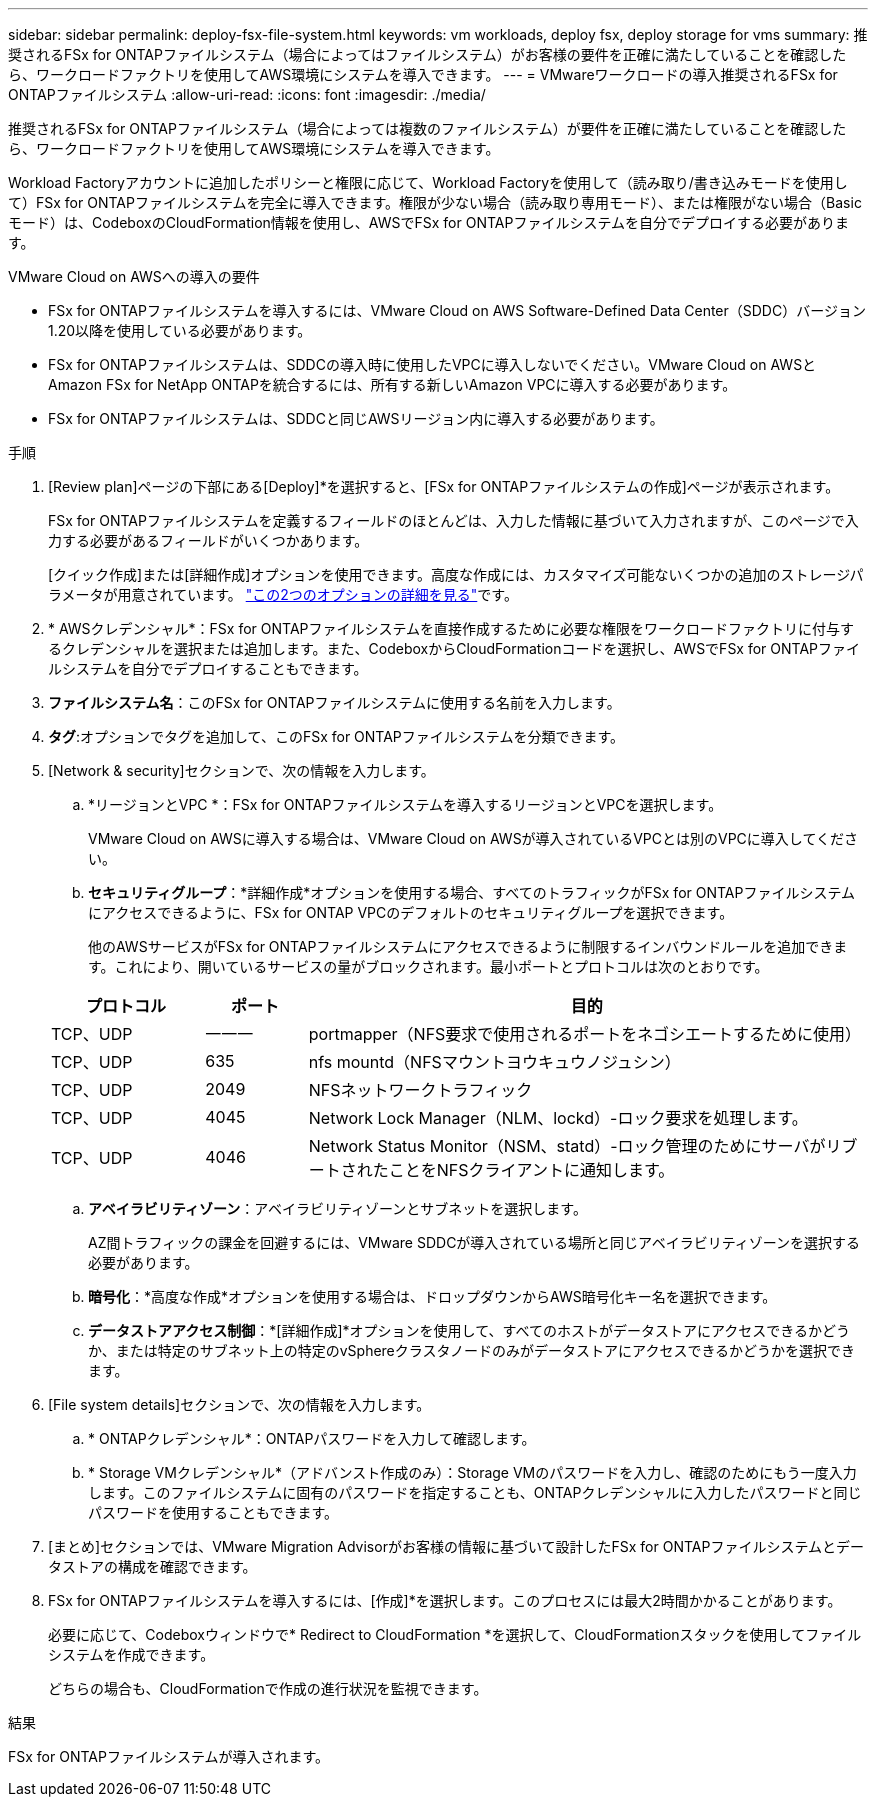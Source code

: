 ---
sidebar: sidebar 
permalink: deploy-fsx-file-system.html 
keywords: vm workloads, deploy fsx, deploy storage for vms 
summary: 推奨されるFSx for ONTAPファイルシステム（場合によってはファイルシステム）がお客様の要件を正確に満たしていることを確認したら、ワークロードファクトリを使用してAWS環境にシステムを導入できます。 
---
= VMwareワークロードの導入推奨されるFSx for ONTAPファイルシステム
:allow-uri-read: 
:icons: font
:imagesdir: ./media/


[role="lead"]
推奨されるFSx for ONTAPファイルシステム（場合によっては複数のファイルシステム）が要件を正確に満たしていることを確認したら、ワークロードファクトリを使用してAWS環境にシステムを導入できます。

Workload Factoryアカウントに追加したポリシーと権限に応じて、Workload Factoryを使用して（読み取り/書き込みモードを使用して）FSx for ONTAPファイルシステムを完全に導入できます。権限が少ない場合（読み取り専用モード）、または権限がない場合（Basicモード）は、CodeboxのCloudFormation情報を使用し、AWSでFSx for ONTAPファイルシステムを自分でデプロイする必要があります。

.VMware Cloud on AWSへの導入の要件
* FSx for ONTAPファイルシステムを導入するには、VMware Cloud on AWS Software-Defined Data Center（SDDC）バージョン1.20以降を使用している必要があります。
* FSx for ONTAPファイルシステムは、SDDCの導入時に使用したVPCに導入しないでください。VMware Cloud on AWSとAmazon FSx for NetApp ONTAPを統合するには、所有する新しいAmazon VPCに導入する必要があります。
* FSx for ONTAPファイルシステムは、SDDCと同じAWSリージョン内に導入する必要があります。


.手順
. [Review plan]ページの下部にある[Deploy]*を選択すると、[FSx for ONTAPファイルシステムの作成]ページが表示されます。
+
FSx for ONTAPファイルシステムを定義するフィールドのほとんどは、入力した情報に基づいて入力されますが、このページで入力する必要があるフィールドがいくつかあります。

+
[クイック作成]または[詳細作成]オプションを使用できます。高度な作成には、カスタマイズ可能ないくつかの追加のストレージパラメータが用意されています。 https://docs.netapp.com/us-en/workload-fsx-ontap/create-file-system.html["この2つのオプションの詳細を見る"]です。

. * AWSクレデンシャル*：FSx for ONTAPファイルシステムを直接作成するために必要な権限をワークロードファクトリに付与するクレデンシャルを選択または追加します。また、CodeboxからCloudFormationコードを選択し、AWSでFSx for ONTAPファイルシステムを自分でデプロイすることもできます。
. *ファイルシステム名*：このFSx for ONTAPファイルシステムに使用する名前を入力します。
. *タグ*:オプションでタグを追加して、このFSx for ONTAPファイルシステムを分類できます。
. [Network & security]セクションで、次の情報を入力します。
+
.. *リージョンとVPC *：FSx for ONTAPファイルシステムを導入するリージョンとVPCを選択します。
+
VMware Cloud on AWSに導入する場合は、VMware Cloud on AWSが導入されているVPCとは別のVPCに導入してください。

.. *セキュリティグループ*：*詳細作成*オプションを使用する場合、すべてのトラフィックがFSx for ONTAPファイルシステムにアクセスできるように、FSx for ONTAP VPCのデフォルトのセキュリティグループを選択できます。
+
他のAWSサービスがFSx for ONTAPファイルシステムにアクセスできるように制限するインバウンドルールを追加できます。これにより、開いているサービスの量がブロックされます。最小ポートとプロトコルは次のとおりです。

+
[cols="15,10,55"]
|===
| プロトコル | ポート | 目的 


| TCP、UDP | 一一一 | portmapper（NFS要求で使用されるポートをネゴシエートするために使用） 


| TCP、UDP | 635 | nfs mountd（NFSマウントヨウキュウノジュシン） 


| TCP、UDP | 2049 | NFSネットワークトラフィック 


| TCP、UDP | 4045 | Network Lock Manager（NLM、lockd）-ロック要求を処理します。 


| TCP、UDP | 4046 | Network Status Monitor（NSM、statd）-ロック管理のためにサーバがリブートされたことをNFSクライアントに通知します。 
|===
.. *アベイラビリティゾーン*：アベイラビリティゾーンとサブネットを選択します。
+
AZ間トラフィックの課金を回避するには、VMware SDDCが導入されている場所と同じアベイラビリティゾーンを選択する必要があります。

.. *暗号化*：*高度な作成*オプションを使用する場合は、ドロップダウンからAWS暗号化キー名を選択できます。
.. *データストアアクセス制御*：*[詳細作成]*オプションを使用して、すべてのホストがデータストアにアクセスできるかどうか、または特定のサブネット上の特定のvSphereクラスタノードのみがデータストアにアクセスできるかどうかを選択できます。


. [File system details]セクションで、次の情報を入力します。
+
.. * ONTAPクレデンシャル*：ONTAPパスワードを入力して確認します。
.. * Storage VMクレデンシャル*（アドバンスト作成のみ）：Storage VMのパスワードを入力し、確認のためにもう一度入力します。このファイルシステムに固有のパスワードを指定することも、ONTAPクレデンシャルに入力したパスワードと同じパスワードを使用することもできます。


. [まとめ]セクションでは、VMware Migration Advisorがお客様の情報に基づいて設計したFSx for ONTAPファイルシステムとデータストアの構成を確認できます。
. FSx for ONTAPファイルシステムを導入するには、[作成]*を選択します。このプロセスには最大2時間かかることがあります。
+
必要に応じて、Codeboxウィンドウで* Redirect to CloudFormation *を選択して、CloudFormationスタックを使用してファイルシステムを作成できます。

+
どちらの場合も、CloudFormationで作成の進行状況を監視できます。



.結果
FSx for ONTAPファイルシステムが導入されます。
